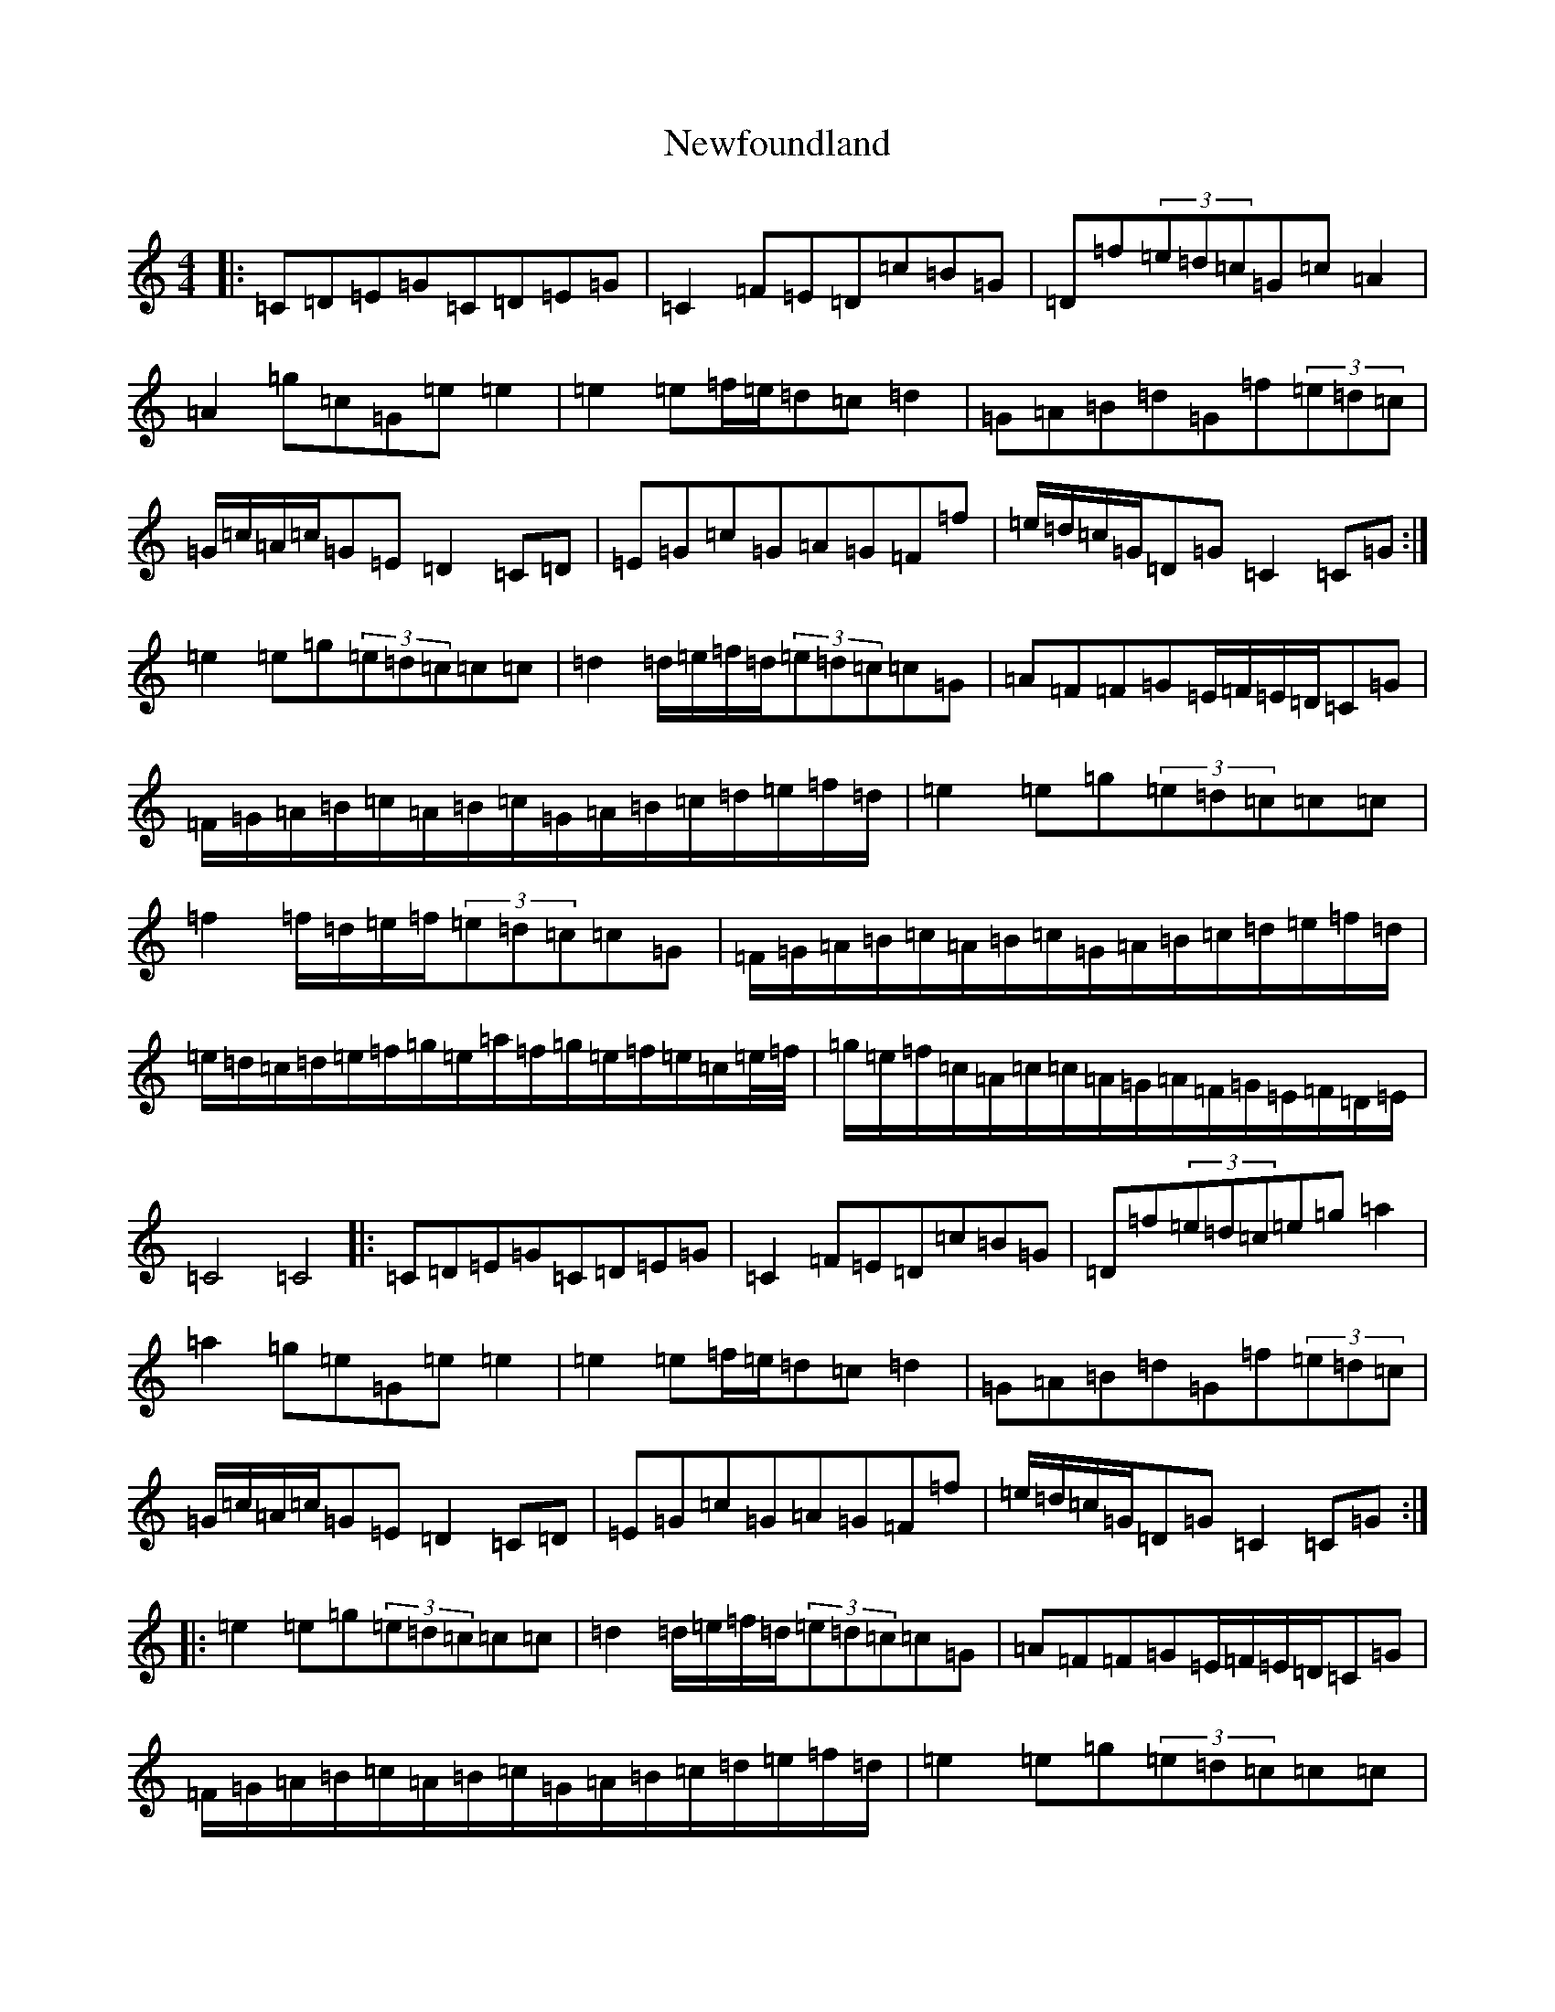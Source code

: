 X: 15456
T: Newfoundland
S: https://thesession.org/tunes/7750#setting7750
Z: D Major
R: reel
M: 4/4
L: 1/8
K: C Major
|:=C=D=E=G=C=D=E=G|=C2=F=E=D=c=B=G|=D=f(3=e=d=c=G=c=A2|=A2=g=c=G=e=e2|=e2=e=f/2=e/2=d=c=d2|=G=A=B=d=G=f(3=e=d=c|=G/2=c/2=A/2=c/2=G=E=D2=C=D|=E=G=c=G=A=G=F=f|=e/2=d/2=c/2=G/2=D=G=C2=C=G:|=e2=e=g(3=e=d=c=c=c|=d2=d/2=e/2=f/2=d/2(3=e=d=c=c=G|=A=F=F=G=E/2=F/2=E/2=D/2=C=G|=F/2=G/2=A/2=B/2=c/2=A/2=B/2=c/2=G/2=A/2=B/2=c/2=d/2=e/2=f/2=d/2|=e2=e=g(3=e=d=c=c=c|=f2=f/2=d/2=e/2=f/2(3=e=d=c=c=G|=F/2=G/2=A/2=B/2=c/2=A/2=B/2=c/2=G/2=A/2=B/2=c/2=d/2=e/2=f/2=d/2|=e/2=d/2=c/2=d/2=e/2=f/2=g/2=e/2=a/2=f/2=g/2=e/2=f/2=e/2=c/2=e/4=f/4|=g/2=e/2=f/2=c/2=A/2=c/2=c/2=A/2=G/2=A/2=F/2=G/2=E/2=F/2=D/2=E/2|=C4=C4|:=C=D=E=G=C=D=E=G|=C2=F=E=D=c=B=G|=D=f(3=e=d=c=e=g=a2|=a2=g=e=G=e=e2|=e2=e=f/2=e/2=d=c=d2|=G=A=B=d=G=f(3=e=d=c|=G/2=c/2=A/2=c/2=G=E=D2=C=D|=E=G=c=G=A=G=F=f|=e/2=d/2=c/2=G/2=D=G=C2=C=G:||:=e2=e=g(3=e=d=c=c=c|=d2=d/2=e/2=f/2=d/2(3=e=d=c=c=G|=A=F=F=G=E/2=F/2=E/2=D/2=C=G|=F/2=G/2=A/2=B/2=c/2=A/2=B/2=c/2=G/2=A/2=B/2=c/2=d/2=e/2=f/2=d/2|=e2=e=g(3=e=d=c=c=c|=f2=f/2=d/2=e/2=f/2(3=e=d=c=c=G|=F/2=G/2=A/2=B/2=c/2=A/2=B/2=c/2=G/2=A/2=B/2=c/2=d/2=e/2=f/2=d/2|=e/2=d/2=c/2=d/2=e/2=f/2=g/2=e/2=a/2=f/2=g/2=e/2=f/2=e/2=c/2=e/4=f/4|=g/2=e/2=f/2=c/2=G/2=c/2=c/2=A/2=G/2=A/2=c/2=A/2=G/2=A/2=d/2=A/2|=d/2=A/2=G/2=A/2=F/2=G/2=E/2=F/2=D4=D4|